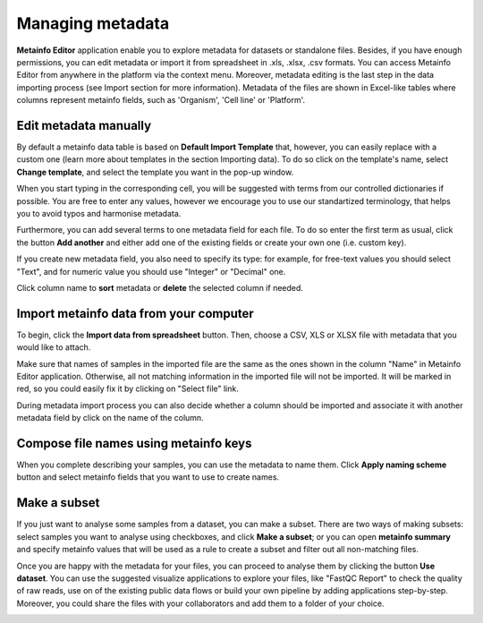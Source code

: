 .. _public-experiment-label:

Managing metadata
-----------------

**Metainfo Editor** application enable you to explore metadata for datasets or standalone
files. Besides, if you have enough permissions, you can edit metadata or import it from
spreadsheet in .xls, .xlsx, .csv formats. You can access Metainfo Editor from anywhere in
the platform via the context menu. Moreover, metadata editing is the last step in the data importing
process (see Import section for more information). Metadata of the files are shown in Excel-like
tables where columns represent metainfo fields, such as 'Organism', 'Cell line' or 'Platform'.

.. image:: images/metainfo-editor.png

Edit metadata manually
~~~~~~~~~~~~~~~~~~~~~~

By default a metainfo data table is based on **Default Import Template** that, however, you
can easily replace with a custom one (learn more about templates in the section
Importing data). To do so click on the template's name, select **Change
template**, and select the template you want in the pop-up window.

.. image:: images/change-template.png

When you start typing in the corresponding cell, you will be suggested with
terms from our controlled dictionaries if possible. You are free to
enter any values, however we encourage you to use our standartized terminology, that
helps you to avoid typos and harmonise metadata.

.. image:: images/tissue-dict.png
   :scale: 80 %
   :align: center

Furthermore, you can add several terms to one metadata field for each file. To
do so enter the first term as usual, click the button **Add another** and
either add one of the existing fields or create your own one (i.e. custom key).

.. image:: images/add-attribute.png
   :align: center

.. image:: images/add-attribute-1.png

If you create new metadata field, you also need to specify its type: for
example, for free-text values you should select "Text", and for numeric value
you should use "Integer" or "Decimal" one.

.. image:: images/custom-key.png
   :scale: 73 %
   :align: center

Click column name to **sort** metadata or **delete** the selected column if needed.

.. image:: images/sort.png
   :align: center

Import metainfo data from your computer
~~~~~~~~~~~~~~~~~~~~~~~~~~~~~~~~~~~~~~~

To begin, click the **Import data from spreadsheet** button. Then,
choose a CSV, XLS or XLSX file with metadata that you would like to attach.

.. image:: images/from-spreadsheet-1.png

Make sure that names of samples in the imported file are the same as
the ones shown in the column "Name" in Metainfo Editor application. Otherwise,
all not matching information in the imported file will not be imported. It will
be marked in red, so you could easily fix it by clicking on "Select file" link.

.. image:: images/from-spreadsheet-2.png
   :scale: 90 %
   :align: center

During metadata import process you can also decide whether a column should be imported and
associate it with another metadata field by click on the name of the column.

.. image:: images/from-spreadsheet-3.png
   :scale: 90 %
   :align: center

Compose file names using metainfo keys
~~~~~~~~~~~~~~~~~~~~~~~~~~~~~~~~~~~~~~

When you complete describing your samples, you can use the metadata to name
them. Click **Apply naming scheme** button and select metainfo fields that you
want to use to create names.

.. image:: images/naming-scheme.png
   :scale: 70 %
   :align: center

Make a subset
~~~~~~~~~~~~~

If you just want to analyse some samples from a dataset, you can make a subset.
There are two ways of making subsets: select samples you want to analyse using checkboxes, and click **Make a subset**;
or you can open **metainfo summary** and specify metainfo values that will be used as a rule to create
a subset and filter out all non-matching files.

.. image:: images/metainfo-summary.png
   :scale: 80 %
   :align: center

Once you are happy with the metadata for your files, you can proceed to analyse
them by clicking the button **Use dataset**. You can use the suggested
visualize applications to explore your files, like "FastQC Report" to check the
quality of raw reads, use on of the existing public data flows or
build your own pipeline by adding applications step-by-step. Moreover, you
could share the files with your collaborators and add them to a folder of your
choice.

.. image:: images/run-df-from-me.png
